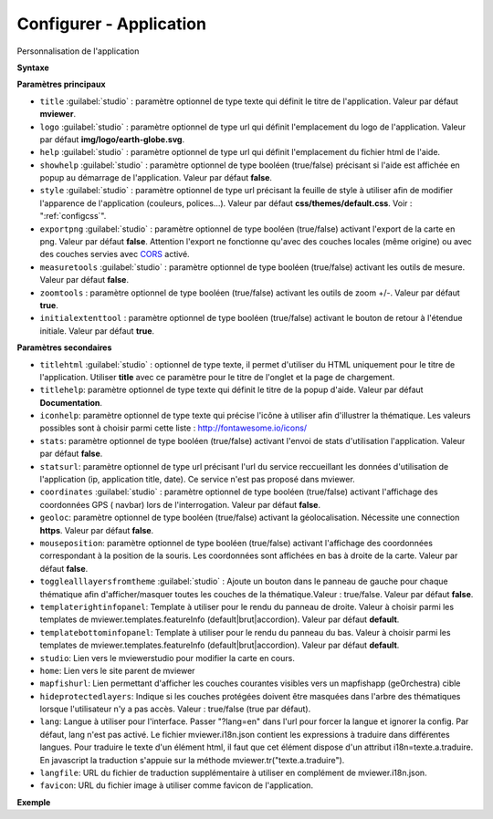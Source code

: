 .. Authors :
.. mviewer team

.. _configapp:

Configurer - Application
=========================


Personnalisation de l'application

**Syntaxe**

.. code-block:: xml
       :linenos:

	<application
		titlehtml=""
		title=""
		logo=""
		help=""
		showhelp=""
		titlehelp=""
		iconhelp=""
		style=""
		exportpng=""
		measuretools=""
		zoomtools=""
		initialextenttool=""
		stats=""
		statsurl=""
		coordinates=""
		geoloc=""
		mouseposition=""
		togglealllayersfromtheme=""
		templaterightinfopanel=""
		templatebottominfopanel=""
		studio=""
		home=""
		mapfishurl=""
		lang=""
		langfile=""
		favicon=""
        />

**Paramètres principaux**

* ``title`` :guilabel:`studio` : paramètre optionnel de type texte qui définit le titre de l'application. Valeur par défaut **mviewer**.
* ``logo`` :guilabel:`studio` : paramètre optionnel de type url qui définit l'emplacement du logo de l'application. Valeur par défaut **img/logo/earth-globe.svg**.
* ``help`` :guilabel:`studio` : paramètre optionnel de type url qui définit l'emplacement du fichier html de l'aide.
* ``showhelp`` :guilabel:`studio` : paramètre optionnel de type booléen (true/false) précisant si l'aide est affichée en popup au démarrage de l'application. Valeur par défaut **false**.
* ``style`` :guilabel:`studio` : paramètre optionnel de type url précisant la feuille de style à utiliser afin de modifier l'apparence de l'application (couleurs, polices...). Valeur par défaut **css/themes/default.css**. Voir : ":ref:`configcss`".
* ``exportpng`` :guilabel:`studio` : paramètre optionnel de type booléen (true/false) activant l'export de la carte en png. Valeur par défaut **false**. Attention l'export ne fonctionne qu'avec des couches locales (même origine) ou avec des couches servies avec  `CORS <https://enable-cors.org/>`_ activé.
* ``measuretools`` :guilabel:`studio` : paramètre optionnel de type booléen (true/false) activant les outils de mesure. Valeur par défaut **false**.
* ``zoomtools`` : paramètre optionnel de type booléen (true/false) activant les outils de zoom +/-. Valeur par défaut **true**.
* ``initialextenttool`` : paramètre optionnel de type booléen (true/false) activant le bouton de retour à l'étendue initiale. Valeur par défaut **true**.

**Paramètres secondaires**

* ``titlehtml`` :guilabel:`studio` : optionnel de type texte, il permet d'utiliser du HTML uniquement pour le titre de l'application. Utiliser **title** avec ce paramètre pour le titre de l'onglet et la page de chargement.
* ``titlehelp``: paramètre optionnel de type texte qui définit le titre de la popup d'aide. Valeur par défaut **Documentation**.
* ``iconhelp``: paramètre optionnel de type texte qui précise l'icône à utiliser afin d'illustrer la thématique. Les valeurs possibles sont à choisir parmi cette liste : http://fontawesome.io/icons/
* ``stats``: paramètre optionnel de type booléen (true/false) activant l'envoi de stats d'utilisation l'application. Valeur par défaut **false**.
* ``statsurl``: paramètre optionnel de type url précisant l'url du service reccueillant les données d'utilisation de l'application (ip, application title, date). Ce service n'est pas proposé dans mviewer.
* ``coordinates`` :guilabel:`studio` : paramètre optionnel de type booléen (true/false) activant l'affichage des coordonnées GPS ( navbar) lors de l'interrogation. Valeur par défaut **false**.
* ``geoloc``: paramètre optionnel de type booléen (true/false) activant la géolocalisation. Nécessite une connection **https**. Valeur par défaut **false**.
* ``mouseposition``: paramètre optionnel de type booléen (true/false) activant l'affichage des coordonnées correspondant à la position de la souris. Les coordonnées sont affichées en bas à droite de la carte. Valeur par défaut **false**.
* ``togglealllayersfromtheme`` :guilabel:`studio` : Ajoute un bouton dans le panneau de gauche pour chaque thématique afin d'afficher/masquer toutes les couches de la thématique.Valeur : true/false. Valeur par défaut **false**.
* ``templaterightinfopanel``: Template à utiliser pour le rendu du panneau de droite. Valeur à choisir parmi les templates de mviewer.templates.featureInfo (default|brut|accordion). Valeur par défaut **default**.
* ``templatebottominfopanel``: Template à utiliser pour le rendu du panneau du bas. Valeur à choisir parmi les templates de mviewer.templates.featureInfo (default|brut|accordion). Valeur par défaut **default**.
* ``studio``: Lien vers le mviewerstudio pour modifier la carte en cours.
* ``home``: Lien vers le site parent de mviewer
* ``mapfishurl``: Lien permettant d'afficher les couches courantes visibles vers un mapfishapp (geOrchestra) cible
* ``hideprotectedlayers``: Indique si les couches protégées doivent être masquées dans l'arbre des thématiques lorsque l'utilisateur n'y a pas accès. Valeur : true/false (true par défaut).
* ``lang``: Langue à utiliser pour l'interface. Passer "?lang=en" dans l'url pour forcer la langue et ignorer la config. Par défaut, lang n'est pas activé. Le fichier mviewer.i18n.json contient les expressions à traduire dans différentes langues. Pour traduire le texte d'un élément html, il faut que cet élément dispose d'un attribut i18n=texte.a.traduire. En javascript la traduction s'appuie sur la méthode mviewer.tr("texte.a.traduire").
* ``langfile``: URL du fichier de traduction supplémentaire à utiliser en complément de mviewer.i18n.json.
* ``favicon``: URL du fichier image à utiliser comme favicon de l'application.


**Exemple**

.. code-block:: xml
       :linenos:

	<application title="Exemple"
		logo="img/logo/g.png"
		help="help/aide.html"
		exportpng="false"
		measuretools="true"
		favicon="https://www.bretagne.bzh/app/themes/bretagne/dist/img/icons/favicon.ico"
		style="css/themes/blue.css"/>
